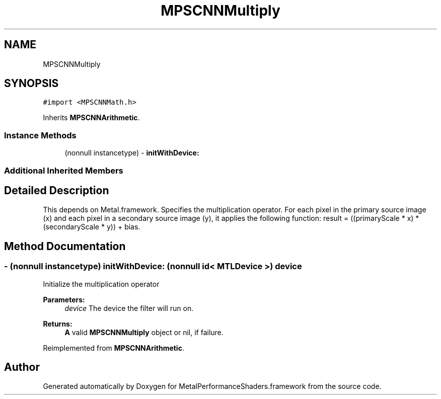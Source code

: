 .TH "MPSCNNMultiply" 3 "Thu Feb 8 2018" "Version MetalPerformanceShaders-100" "MetalPerformanceShaders.framework" \" -*- nroff -*-
.ad l
.nh
.SH NAME
MPSCNNMultiply
.SH SYNOPSIS
.br
.PP
.PP
\fC#import <MPSCNNMath\&.h>\fP
.PP
Inherits \fBMPSCNNArithmetic\fP\&.
.SS "Instance Methods"

.in +1c
.ti -1c
.RI "(nonnull instancetype) \- \fBinitWithDevice:\fP"
.br
.in -1c
.SS "Additional Inherited Members"
.SH "Detailed Description"
.PP 
This depends on Metal\&.framework\&.  Specifies the multiplication operator\&. For each pixel in the primary source image (x) and each pixel in a secondary source image (y), it applies the following function: result = ((primaryScale * x) * (secondaryScale * y)) + bias\&. 
.SH "Method Documentation"
.PP 
.SS "\- (nonnull instancetype) initWithDevice: (nonnull id< MTLDevice >) device"
Initialize the multiplication operator 
.PP
\fBParameters:\fP
.RS 4
\fIdevice\fP The device the filter will run on\&. 
.RE
.PP
\fBReturns:\fP
.RS 4
\fBA\fP valid \fBMPSCNNMultiply\fP object or nil, if failure\&. 
.RE
.PP

.PP
Reimplemented from \fBMPSCNNArithmetic\fP\&.

.SH "Author"
.PP 
Generated automatically by Doxygen for MetalPerformanceShaders\&.framework from the source code\&.
